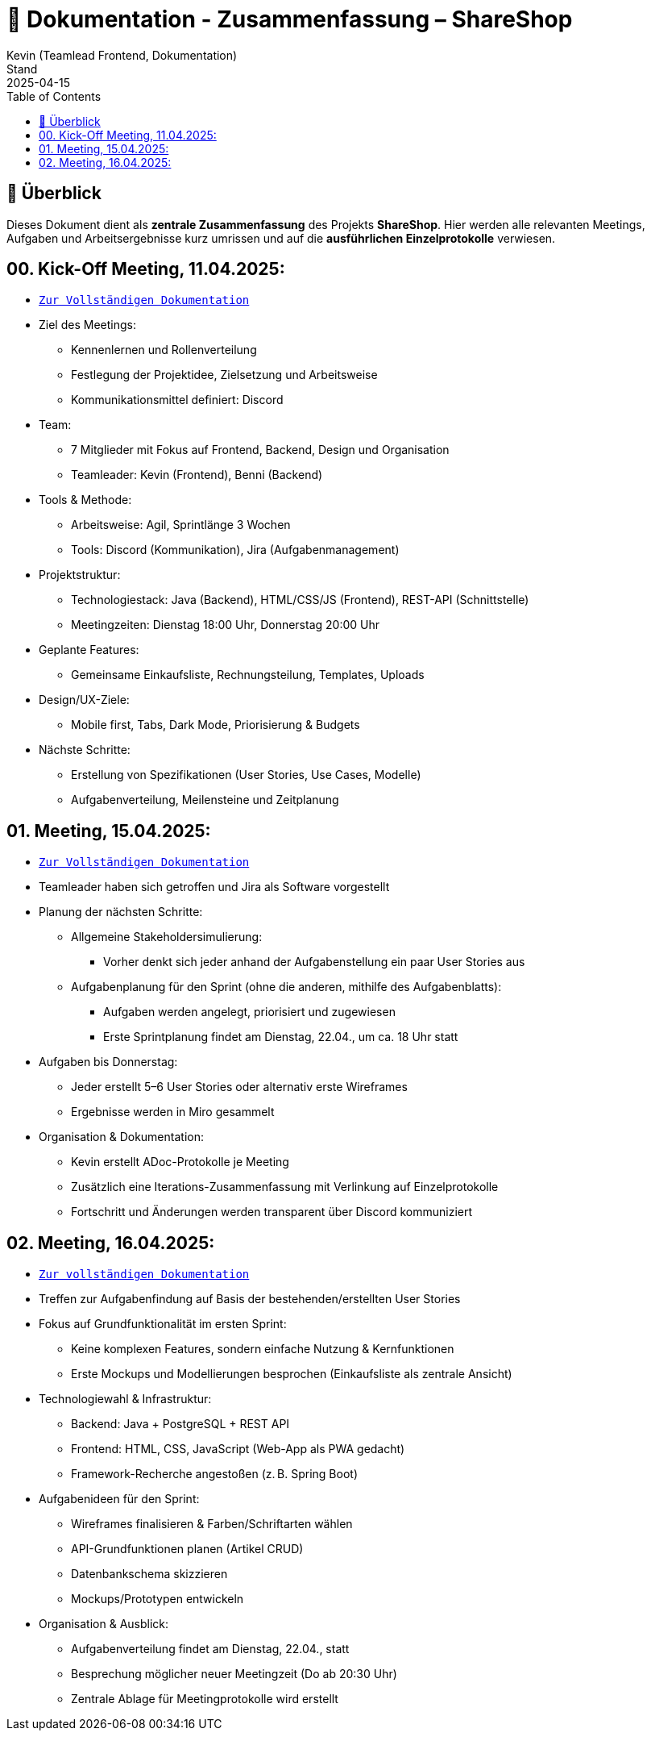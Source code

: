 = 📘 Dokumentation - Zusammenfassung – ShareShop
Kevin (Teamlead Frontend, Dokumentation)
Stand: 2025-04-15
:doctype: book
:toc: left
:toclevels: 3
:icons: font
:source-highlighter: coderay
:description: Übersicht und Verlinkung aller Besprechungsprotokolle und Projektfortschritte im Rahmen der ShareShop-Web-App.
:keywords: ShareShop, SE1, Projektübersicht, Meeting-Links, Protokolle, Sprintplanung

== 🧭 Überblick

Dieses Dokument dient als **zentrale Zusammenfassung** des Projekts *ShareShop*.  
Hier werden alle relevanten Meetings, Aufgaben und Arbeitsergebnisse kurz umrissen und auf die **ausführlichen Einzelprotokolle** verwiesen.

== 00. Kick-Off Meeting, 11.04.2025:
 
* `xref:./01_kickoff.adoc[Zur Vollständigen Dokumentation]`

* Ziel des Meetings:
    ** Kennenlernen und Rollenverteilung
    ** Festlegung der Projektidee, Zielsetzung und Arbeitsweise
    ** Kommunikationsmittel definiert: Discord
* Team:
    ** 7 Mitglieder mit Fokus auf Frontend, Backend, Design und Organisation
    ** Teamleader: Kevin (Frontend), Benni (Backend)
* Tools & Methode:
    ** Arbeitsweise: Agil, Sprintlänge 3 Wochen
    ** Tools: Discord (Kommunikation), Jira (Aufgabenmanagement)
* Projektstruktur:
    ** Technologiestack: Java (Backend), HTML/CSS/JS (Frontend), REST-API (Schnittstelle)
    ** Meetingzeiten: Dienstag 18:00 Uhr, Donnerstag 20:00 Uhr
* Geplante Features:
    ** Gemeinsame Einkaufsliste, Rechnungsteilung, Templates, Uploads
* Design/UX-Ziele:
    ** Mobile first, Tabs, Dark Mode, Priorisierung & Budgets
* Nächste Schritte:
    ** Erstellung von Spezifikationen (User Stories, Use Cases, Modelle)
    ** Aufgabenverteilung, Meilensteine und Zeitplanung

== 01. Meeting, 15.04.2025:

* `xref:./02_meeting.adoc[Zur Vollständigen Dokumentation]`

* Teamleader haben sich getroffen und Jira als Software vorgestellt
* Planung der nächsten Schritte:
    ** Allgemeine Stakeholdersimulierung:
        *** Vorher denkt sich jeder anhand der Aufgabenstellung ein paar User Stories aus
    ** Aufgabenplanung für den Sprint (ohne die anderen, mithilfe des Aufgabenblatts):
        *** Aufgaben werden angelegt, priorisiert und zugewiesen
        *** Erste Sprintplanung findet am Dienstag, 22.04., um ca. 18 Uhr statt
* Aufgaben bis Donnerstag:
    ** Jeder erstellt 5–6 User Stories oder alternativ erste Wireframes
    ** Ergebnisse werden in Miro gesammelt
* Organisation & Dokumentation:
    ** Kevin erstellt ADoc-Protokolle je Meeting
    ** Zusätzlich eine Iterations-Zusammenfassung mit Verlinkung auf Einzelprotokolle
    ** Fortschritt und Änderungen werden transparent über Discord kommuniziert

== 02. Meeting, 16.04.2025:

* `xref:./03_meeting.adoc[Zur vollständigen Dokumentation]`

* Treffen zur Aufgabenfindung auf Basis der bestehenden/erstellten User Stories
* Fokus auf Grundfunktionalität im ersten Sprint:
    ** Keine komplexen Features, sondern einfache Nutzung & Kernfunktionen
    ** Erste Mockups und Modellierungen besprochen (Einkaufsliste als zentrale Ansicht)
* Technologiewahl & Infrastruktur:
    ** Backend: Java + PostgreSQL + REST API
    ** Frontend: HTML, CSS, JavaScript (Web-App als PWA gedacht)
    ** Framework-Recherche angestoßen (z. B. Spring Boot)
* Aufgabenideen für den Sprint:
    ** Wireframes finalisieren & Farben/Schriftarten wählen
    ** API-Grundfunktionen planen (Artikel CRUD)
    ** Datenbankschema skizzieren
    ** Mockups/Prototypen entwickeln
* Organisation & Ausblick:
    ** Aufgabenverteilung findet am Dienstag, 22.04., statt
    ** Besprechung möglicher neuer Meetingzeit (Do ab 20:30 Uhr)
    ** Zentrale Ablage für Meetingprotokolle wird erstellt
